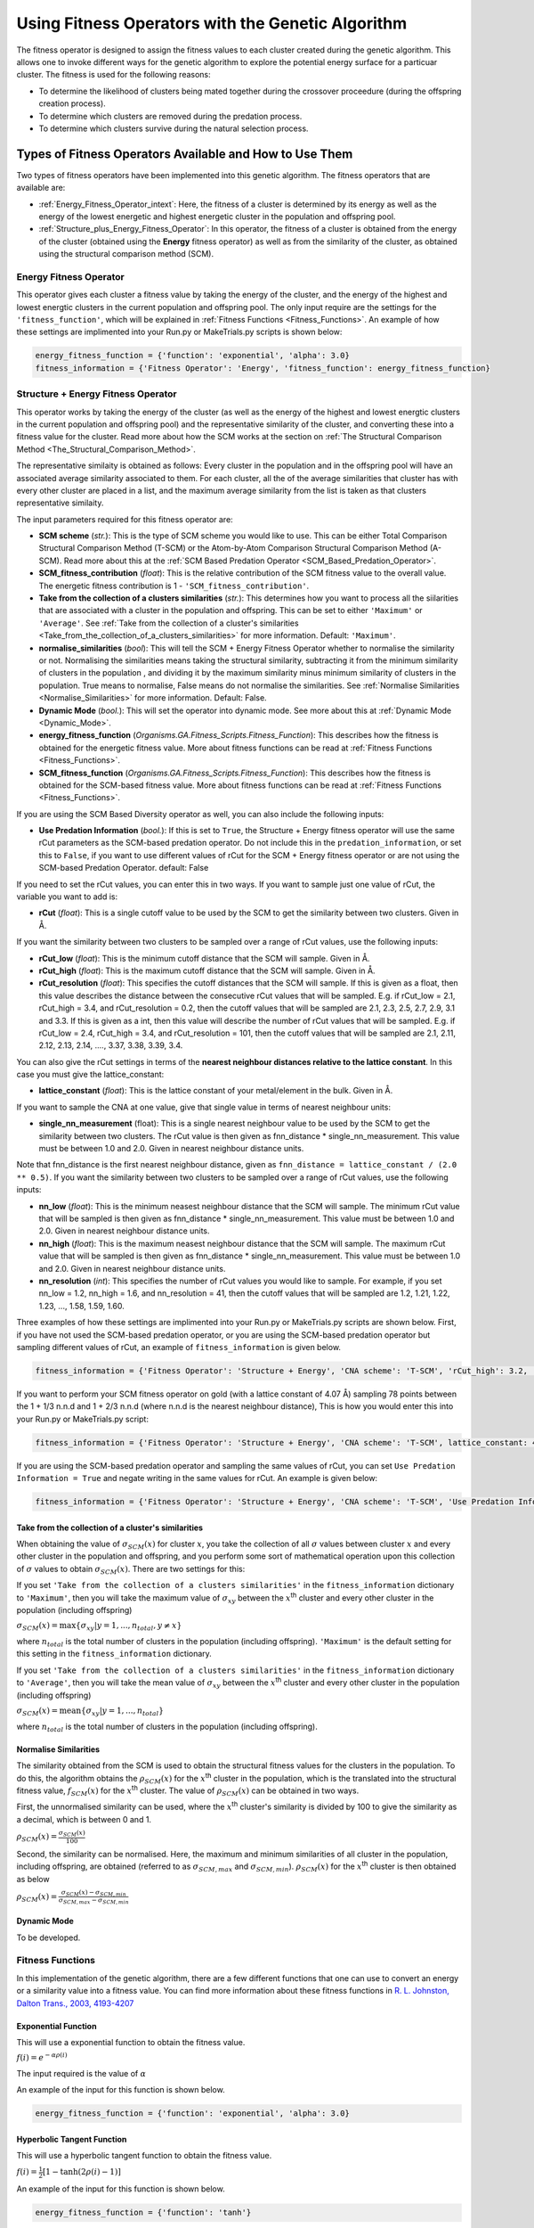 .. _Using_Fitness_Operators:

Using Fitness Operators with the Genetic Algorithm
##################################################

The fitness operator is designed to assign the fitness values to each cluster created during the genetic algorithm. This allows one to invoke different ways for the genetic algorithm to explore the potential energy surface for a particuar cluster. The fitness is used for the following reasons:

* To determine the likelihood of clusters being mated together during the crossover proceedure (during the offspring creation process). 
* To determine which clusters are removed during the predation process.
* To determine which clusters survive during the natural selection process. 

Types of Fitness Operators Available and How to Use Them
********************************************************

Two types of fitness operators have been implemented into this genetic algorithm. The fitness operators that are available are:
	
* :ref:`Energy_Fitness_Operator_intext`: Here, the fitness of a cluster is determined by its energy as well as the energy of the lowest energetic and highest energetic cluster in the population and offspring pool.
* :ref:`Structure_plus_Energy_Fitness_Operator`: In this operator, the fitness of a cluster is obtained from the energy of the cluster (obtained using the **Energy** fitness operator) as well as from the similarity of the cluster, as obtained using the structural comparison method (SCM). 

.. _Energy_Fitness_Operator_intext:

Energy Fitness Operator
=======================

This operator gives each cluster a fitness value by taking the energy of the cluster, and the energy of the highest and lowest energtic clusters in the current population and offspring pool. The only input require are the settings for the ``'fitness_function'``, which will be explained in :ref:`Fitness Functions <Fitness_Functions>`. An example of how these settings are implimented into your Run.py or MakeTrials.py scripts is shown below:

.. code-block:: python

	energy_fitness_function = {'function': 'exponential', 'alpha': 3.0}
	fitness_information = {'Fitness Operator': 'Energy', 'fitness_function': energy_fitness_function}

.. _Structure_plus_Energy_Fitness_Operator:

Structure + Energy Fitness Operator
===================================

This operator works by taking the energy of the cluster (as well as the energy of the highest and lowest energtic clusters in the current population and offspring pool) and the representative similarity of the cluster, and converting these into a fitness value for the cluster. Read more about how the SCM works at the section on :ref:`The Structural Comparison Method <The_Structural_Comparison_Method>`.

The representative similaity is obtained as follows: Every cluster in the population and in the offspring pool will have an associated average similarity associated to them. For each cluster, all the of the average similarities that cluster has with every other cluster are placed in a list, and the maximum average similarity from the list is taken as that clusters representative similaity.

The input parameters required for this fitness operator are:

* **SCM scheme** (*str.*): This is the type of SCM scheme you would like to use. This can be either Total Comparison Structural Comparison Method (T-SCM) or the Atom-by-Atom Comparison Structural Comparison Method (A-SCM). Read more about this at the :ref:`SCM Based Predation Operator <SCM_Based_Predation_Operator>`.
* **SCM_fitness_contribution** (*float*): This is the relative contribution of the SCM fitness value to the overall value. The energetic fitness contribution is 1 - ``'SCM_fitness_contribution'``. 
* **Take from the collection of a clusters similarities** (*str.*): This determines how you want to process all the siilarities that are associated with a cluster in the population and offspring. This can be set to either ``'Maximum'`` or ``'Average'``. See :ref:`Take from the collection of a cluster's similarities <Take_from_the_collection_of_a_clusters_similarities>` for more information. Default: ``'Maximum'``. 
* **normalise_similarities** (*bool*): This will tell the SCM + Energy Fitness Operator whether to normalise the similarity or not. Normalising the similarities means taking the structural similarity, subtracting it from the minimum similarity of clusters in the population , and dividing it by the maximum similarity minus minimum similarity of clusters in the population. True means to normalise, False means do not normalise the similarities. See :ref:`Normalise Similarities <Normalise_Similarities>` for more information. Default: False. 
* **Dynamic Mode** (*bool.*): This will set the operator into dynamic mode. See more about this at :ref:`Dynamic Mode <Dynamic_Mode>`.
* **energy_fitness_function** (*Organisms.GA.Fitness_Scripts.Fitness_Function*): This describes how the fitness is obtained for the energetic fitness value. More about fitness functions can be read at :ref:`Fitness Functions <Fitness_Functions>`.
* **SCM_fitness_function** (*Organisms.GA.Fitness_Scripts.Fitness_Function*): This describes how the fitness is obtained for the SCM-based fitness value. More about fitness functions can be read at :ref:`Fitness Functions <Fitness_Functions>`.

If you are using the SCM Based Diversity operator as well, you can also include the following inputs:

* **Use Predation Information** (*bool.*): If this is set to ``True``, the Structure + Energy fitness operator will use the same rCut parameters as the SCM-based predation operator. Do not include this in the ``predation_information``, or set this to ``False``, if you want to use different values of rCut for the SCM + Energy fitness operator or are not using the SCM-based Predation Operator. default: False

If you need to set the rCut values, you can enter this in two ways.  If you want to sample just one value of rCut, the variable you want to add is:

* **rCut** (*float*): This is a single cutoff value to be used by the SCM to get the similarity between two clusters. Given in Å.

If you want the similarity between two clusters to be sampled over a range of rCut values, use the following inputs:

* **rCut_low** (*float*): This is the minimum cutoff distance that the SCM will sample. Given in Å.
* **rCut_high** (*float*): This is the maximum cutoff distance that the SCM will sample. Given in Å.
* **rCut_resolution** (*float*): This specifies the cutoff distances that the SCM will sample. If this is given as a float, then this value describes the distance between the consecutive rCut values that will be sampled. E.g. if rCut_low = 2.1, rCut_high = 3.4, and rCut_resolution = 0.2, then the cutoff values that will be sampled are 2.1, 2.3, 2.5, 2.7, 2.9, 3.1 and 3.3. If this is given as a int, then this value will describe the number of rCut values that will be sampled. E.g. if rCut_low = 2.4, rCut_high = 3.4, and rCut_resolution = 101, then the cutoff values that will be sampled are 2.1, 2.11, 2.12, 2.13, 2.14, ...., 3.37, 3.38, 3.39, 3.4. 

You can also give the rCut settings in terms of the **nearest neighbour distances relative to the lattice constant**. In this case you must give the lattice_constant:

* **lattice_constant** (*float*): This is the lattice constant of your metal/element in the bulk. Given in Å.

If you want to sample the CNA at one value, give that single value in terms of nearest neighbour units:

* **single_nn_measurement** (float): This is a single nearest neighbour value to be used by the SCM to get the similarity between two clusters. The rCut value is then given as fnn_distance * single_nn_measurement. This value must be between 1.0 and 2.0. Given in nearest neighbour distance units. 

Note that fnn_distance is the first nearest neighbour distance, given as ``fnn_distance = lattice_constant / (2.0 ** 0.5)``. If you want the similarity between two clusters to be sampled over a range of rCut values, use the following inputs:

* **nn_low** (*float*): This is the minimum neasest neighbour distance that the SCM will sample. The minimum rCut value that will be sampled is then given as fnn_distance * single_nn_measurement. This value must be between 1.0 and 2.0. Given in nearest neighbour distance units. 
* **nn_high** (*float*): This is the maximum neasest neighbour distance that the SCM will sample. The maximum rCut value that will be sampled is then given as fnn_distance * single_nn_measurement. This value must be between 1.0 and 2.0. Given in nearest neighbour distance units. 
* **nn_resolution** (*int*): This specifies the number of rCut values you would like to sample. For example, if you set nn_low = 1.2, nn_high = 1.6, and nn_resolution = 41, then the cutoff values that will be sampled are 1.2, 1.21, 1.22, 1.23, ..., 1.58, 1.59, 1.60. 


Three examples of how these settings are implimented into your Run.py or MakeTrials.py scripts are shown below. First, if you have not used the SCM-based predation operator, or you are using the SCM-based predation operator but sampling different values of rCut, an example of ``fitness_information`` is given below.

.. code-block:: python

	fitness_information = {'Fitness Operator': 'Structure + Energy', 'CNA scheme': 'T-SCM', 'rCut_high': 3.2, 'rCut_low': 2.9, 'rCut_resolution': 0.05, 'SCM_fitness_contribution': 0.5, 'normalise_similarities': False, 'Dynamic Mode': False, 'energy_fitness_function': energy_fitness_function, 'SCM_fitness_function': SCM_fitness_function}

If you want to perform your SCM fitness operator on gold (with a lattice constant of 4.07 Å) sampling 78 points between the 1 + 1/3 n.n.d and 1 + 2/3 n.n.d (where n.n.d is the nearest neighbour distance), This is how you would enter this into your Run.py or MakeTrials.py script:

.. code-block:: python

	fitness_information = {'Fitness Operator': 'Structure + Energy', 'CNA scheme': 'T-SCM', lattice_constant: 4.07, 'nn_high': 1.0 + (2.0/3.0), 'n_low': 1.0 + (1.0/3.0), 'nn_resolution': 78, 'SCM_fitness_contribution': 0.5, 'normalise_similarities': False, 'Dynamic Mode': False, 'energy_fitness_function': energy_fitness_function, 'SCM_fitness_function': SCM_fitness_function}

If you are using the SCM-based predation operator and sampling the same values of rCut, you can set ``Use Predation Information = True`` and negate writing in the same values for rCut. An example is given below:

.. code-block:: python

	fitness_information = {'Fitness Operator': 'Structure + Energy', 'CNA scheme': 'T-SCM', 'Use Predation Information': True, 'SCM_fitness_contribution': 0.5, 'normalise_similarities': False, 'Dynamic Mode': False, 'energy_fitness_function': energy_fitness_function, 'SCM_fitness_function': SCM_fitness_function}

.. _Take_from_the_collection_of_a_clusters_similarities:

Take from the collection of a cluster's similarities
----------------------------------------------------

When obtaining the value of :math:`\sigma_{SCM}(x)` for cluster :math:`x`, you take the collection of all :math:`\sigma` values between cluster :math:`x` and every other cluster in the population and offspring, and you perform some sort of mathematical operation upon this collection of :math:`\sigma` values to obtain :math:`\sigma_{SCM}(x)`. There are two settings for this: 

If you set ``'Take from the collection of a clusters similarities'`` in the ``fitness_information`` dictionary to ``'Maximum'``, then you will take the maximum value of :math:`\sigma_{xy}` between the :math:`x`:superscript:`th` cluster and every other cluster in the population (including offspring)

:math:`\sigma_{SCM}(x) = \max\{\sigma_{xy} | y = 1, ..., n_{total}, y \neq x\}` 

where :math:`n_{total}` is the total number of clusters in the population (including offspring). ``'Maximum'`` is the default setting for this setting in the ``fitness_information`` dictionary.

If you set ``'Take from the collection of a clusters similarities'`` in the ``fitness_information`` dictionary to ``'Average'``, then you will take the mean value of :math:`\sigma_{xy}` between the :math:`x`:superscript:`th` cluster and every other cluster in the population (including offspring)

:math:`\sigma_{SCM}(x) = \textrm{mean}\{\sigma_{xy} | y = 1, ..., n_{total}\}` 

where :math:`n_{total}` is the total number of clusters in the population (including offspring). 

.. _Normalise_Similarities:

Normalise Similarities
----------------------

The similarity obtained from the SCM is used to obtain the structural fitness values for the clusters in the population. To do this, the algorithm obtains the :math:`\rho_{SCM}(x)` for the :math:`x`:superscript:`th` cluster in the population, which is the translated into the structural fitness value, :math:`f_{SCM}(x)` for the :math:`x`:superscript:`th` cluster. The value of :math:`\rho_{SCM}(x)` can be obtained in two ways. 

First, the unnormalised similarity can be used, where the :math:`x`:superscript:`th` cluster's similarity is divided by 100 to give the similarity as a decimal, which is between 0 and 1. 

:math:`\rho_{SCM}(x) = \frac{\sigma_{SCM}(x)}{100}` 

Second, the similarity can be normalised. Here, the maximum and minimum similarities of all cluster in the population, including offspring, are obtained (referred to as :math:`\sigma_{SCM,max}` and :math:`\sigma_{SCM,min}`). :math:`\rho_{SCM}(x)` for the :math:`x`:superscript:`th` cluster is then obtained as below

:math:`\rho_{SCM}(x) = \frac{\sigma_{SCM}(x) - \sigma_{SCM,min}}{\sigma_{SCM,max} - \sigma_{SCM,min}}` 

.. _Dynamic_Mode:

Dynamic Mode
------------

To be developed. 

.. _Fitness_Functions:

Fitness Functions
=================

In this implementation of the genetic algorithm, there are a few different functions that one can use to convert an energy or a similarity value into a fitness value. You can find more information about these fitness functions in `R. L. Johnston, Dalton Trans., 2003, 4193-4207 <https://pubs-rsc-org.ezproxy.otago.ac.nz/en/content/articlelanding/2003/dt/b305686d#!divAbstract>`_

Exponential Function
--------------------

This will use a exponential function to obtain the fitness value. 

:math:`f(i) = e^{-\alpha\rho(i)}` 

The input required is the value of :math:`\alpha` 

An example of the input for this function is shown below.

.. code-block:: python

	energy_fitness_function = {'function': 'exponential', 'alpha': 3.0}

Hyperbolic Tangent Function
---------------------------

This will use a hyperbolic tangent function to obtain the fitness value. 

:math:`f(i) = \frac{1}{2}[1 - \tanh(2\rho(i) - 1)]` 

An example of the input for this function is shown below.

.. code-block:: python

	energy_fitness_function = {'function': 'tanh'}

Linear Function
---------------

This will use a linear function to obtain the fitness value. 

:math:`f(i) = \rm{gradient} \times rho(i) + \rm{constant}` 

The input required is the value of :math:`\rm{gradient}` and :math:`\rm{constant}` 

An example of the input for this function is shown below.

.. code-block:: python

	energy_fitness_function = {'function': 'linear', 'gradient': 0.5, 'constant': 0.5}

Direct Function
---------------

This will use a direct function to obtain the fitness value. 

:math:`f(i) = \rho(i)` 

An example of the input for this function is shown below.

.. code-block:: python

	energy_fitness_function = {'function': 'direct'}

Writing Your Own Fitness operators for the Genetic Algorithm
*************************************************************

It is possible to write your own fitness operators to incorporate into this gentic algorithm program. To do this, you will need to write a python script that has the following:

.. code-block:: python

	from Organisms.GA.Fitness_Operators.Fitness_Operator import Fitness_Operator
	from Organisms.GA.Fitness_Operators.Fitness_Function import Fitness_Function

	class Sample_Fitness_Operator(Fitness_Operator):

		def __init__(self, fitness_information, predation_operator, population, print_details):

		def assign_initial_population_fitnesses(self):
			
		def assign_resumed_population_fitnesses(self, resume_from_generation): 
			
		def assign_all_fitnesses_before_assess_against_predation_operator(self, all_offspring_pools, current_generation_no):
			
		def assign_all_fitnesses_after_assess_against_predation_operator(self, all_offspring_pools, current_generation_no, offspring_to_remove):

		def assign_all_fitnesses_after_natural_selection(self, current_generation_no):
		
In this Sample_Fitness_Operator, you will want to enter the following for each definition.

* ``__init__(self, fitness_information, predation_operator, population, print_details)``: This is the initialisation function.

	* ``fitness_information`` (*dict.*): Contains all the information that the fitness operator needs.
	* ``predation_operator`` (*Organisms.GA.Predation_Operators.Predation_Operator*): This is the predation operator that is being used in the genetic algorithm.
	* ``population`` (*Organisms.GA.Population*): Is the population that the predation operator will focus on monitoring.
	* ``print_details`` (*bool.*): This indicates if the user wants the algorithm to print out the details of what the predation operator is doing during the genetic algorithm.

* ``assign_initial_population_fitnesses(self)``: This assigns the fitnesses to the clusters in the initial population.

* ``assign_resumed_population_fitnesses(self, resume_from_generation)``: This assigns the fitnesses to the clusters in the population that has been resumed.

	* ``resume_from_generation`` (*int*): The number of the generation that the genetic algorithm is being resumed from.

* ``assign_all_fitnesses_before_assess_against_predation_operator(self, all_offspring_pools, current_generation_no)``: This will assign fitness to the clusters in the population and the offspring before the predation operator has been performed for this generation. 

	* ``all_offspring_pools`` (*Organisms.GA.Offspring_Pool* or a *list of Organisms.GA.Offspring_Pool*): The offspring_pool
	* ``current_generation_no`` (*int*): The current generation.

* ``assign_all_fitnesses_after_assess_against_predation_operator(self, all_offspring_pools, current_generation_no, offspring_to_remove)``: This will assign fitness to the clusters in the population and the offspring after the predation operator has been performed for this generation. 

	* ``all_offspring_pools`` (*Organisms.GA.Offspring_Pool* or a *list of Organisms.GA.Offspring_Pool*): The offspring_pool
	* ``current_generation_no`` (*int*): The current generation.
	* ``offspring_to_remove`` (*list of ints*): This is a list of the names of the clusters that will be removed. This is currently not needed, but kept as a input variable just in case it is needed in the future. 

* ``assign_all_fitnesses_after_natural_selection(self, current_generation_no)``: This will assign all the fitnesses to all clusters in the population after performing the natural selection process

	* ``current_generation_no`` (*int*): The current generation.